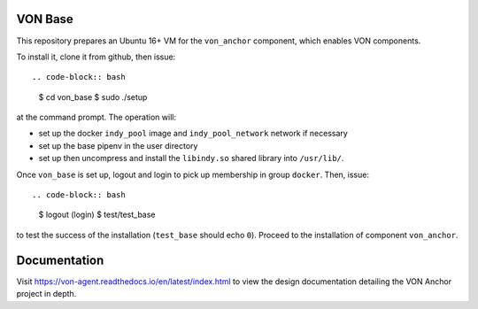 VON Base
========

This repository prepares an Ubuntu 16+ VM for the ``von_anchor`` component, which enables VON components.

To install it, clone it from github, then issue::

.. code-block:: bash

  $ cd von_base
  $ sudo ./setup

at the command prompt. The operation will:

- set up the docker ``indy_pool`` image and ``indy_pool_network`` network if necessary
- set up the base pipenv in the user directory
- set up then uncompress and install the ``libindy.so`` shared library into ``/usr/lib/``.

Once ``von_base`` is set up, logout and login to pick up membership in group ``docker``. Then, issue::

.. code-block:: bash

  $ logout
  (login)
  $ test/test_base

to test the success of the installation (``test_base`` should echo ``0``). Proceed to the installation of component ``von_anchor``.

Documentation
=============

Visit https://von-agent.readthedocs.io/en/latest/index.html to view the design documentation detailing the VON Anchor project in depth.
